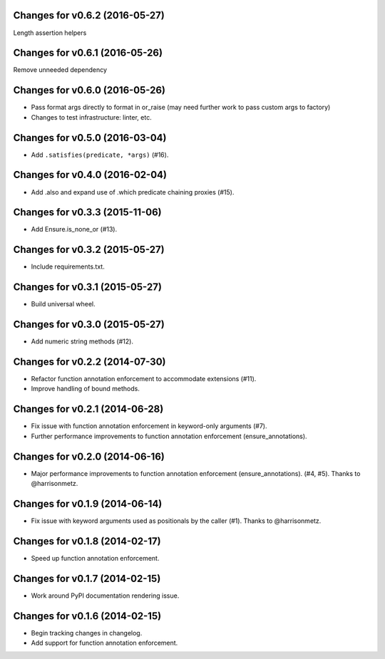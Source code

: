 Changes for v0.6.2 (2016-05-27)
===============================
Length assertion helpers

Changes for v0.6.1 (2016-05-26)
===============================
Remove unneeded dependency

Changes for v0.6.0 (2016-05-26)
===============================
- Pass format args directly to format in or_raise (may need further work to pass custom args to factory)
- Changes to test infrastructure: linter, etc.

Changes for v0.5.0 (2016-03-04)
===============================
- Add ``.satisfies(predicate, *args)`` (#16).

Changes for v0.4.0 (2016-02-04)
===============================
- Add .also and expand use of .which predicate chaining proxies (#15).

Changes for v0.3.3 (2015-11-06)
===============================
- Add Ensure.is_none_or (#13).

Changes for v0.3.2 (2015-05-27)
===============================
- Include requirements.txt.

Changes for v0.3.1 (2015-05-27)
===============================
- Build universal wheel.

Changes for v0.3.0 (2015-05-27)
===============================
- Add numeric string methods (#12).

Changes for v0.2.2 (2014-07-30)
===============================
- Refactor function annotation enforcement to accommodate extensions (#11).
- Improve handling of bound methods.

Changes for v0.2.1 (2014-06-28)
===============================
- Fix issue with function annotation enforcement in keyword-only arguments (#7).
- Further performance improvements to function annotation enforcement (ensure_annotations).

Changes for v0.2.0 (2014-06-16)
===============================
- Major performance improvements to function annotation enforcement (ensure_annotations). (#4, #5). Thanks to @harrisonmetz.

Changes for v0.1.9 (2014-06-14)
===============================
- Fix issue with keyword arguments used as positionals by the caller (#1). Thanks to @harrisonmetz.

Changes for v0.1.8 (2014-02-17)
===============================
- Speed up function annotation enforcement.

Changes for v0.1.7 (2014-02-15)
===============================
- Work around PyPI documentation rendering issue.

Changes for v0.1.6 (2014-02-15)
===============================
- Begin tracking changes in changelog.
- Add support for function annotation enforcement.
